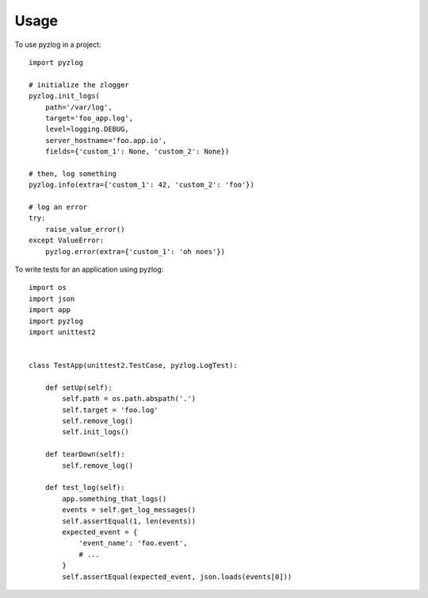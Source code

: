 ========
Usage
========

To use pyzlog in a project::

    import pyzlog

    # initialize the zlogger
    pyzlog.init_logs(
        path='/var/log',
        target='foo_app.log',
        level=logging.DEBUG,
        server_hostname='foo.app.io',
        fields={'custom_1': None, 'custom_2': None})

    # then, log something
    pyzlog.info(extra={'custom_1': 42, 'custom_2': 'foo'})

    # log an error
    try:
        raise_value_error()
    except ValueError:
        pyzlog.error(extra={'custom_1': 'oh noes'})


To write tests for an application using pyzlog::

    import os
    import json
    import app
    import pyzlog
    import unittest2


    class TestApp(unittest2.TestCase, pyzlog.LogTest):

        def setUp(self):
            self.path = os.path.abspath('.')
            self.target = 'foo.log'
            self.remove_log()
            self.init_logs()

        def tearDown(self):
            self.remove_log()

        def test_log(self):
            app.something_that_logs()
            events = self.get_log_messages()
            self.assertEqual(1, len(events))
            expected_event = {
                'event_name': 'foo.event',
                # ...
            }
            self.assertEqual(expected_event, json.loads(events[0]))
